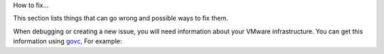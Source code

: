 

How to fix...

This section lists things that can go wrong and possible ways to fix them.



When debugging or creating a new issue, you will need information about your VMware infrastructure. You can get this information using
`govc <https://github.com/vmware/govmomi/tree/master/govc>`_, For example:




